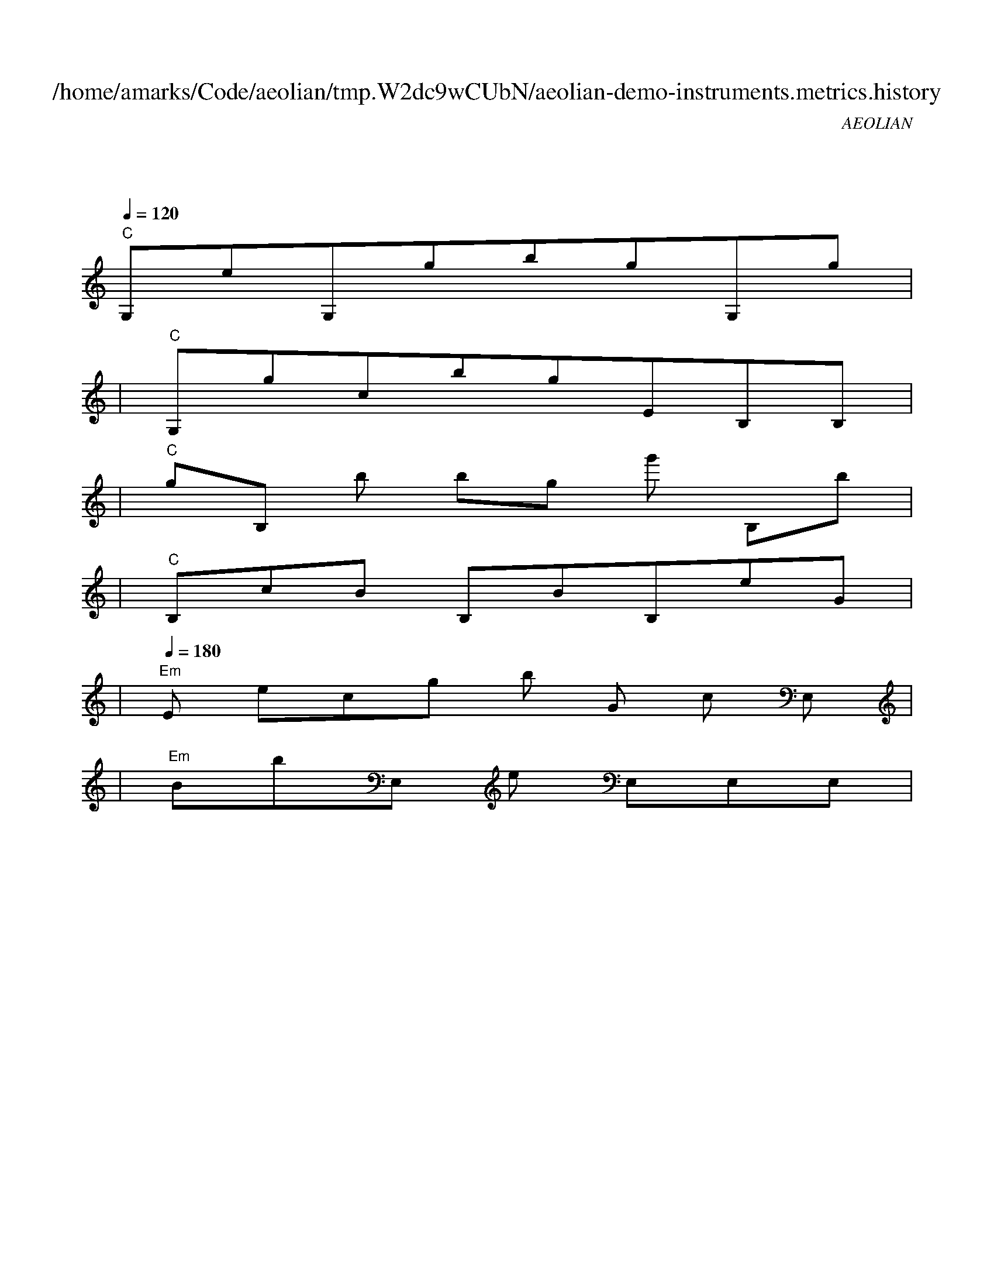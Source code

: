 
X:1
T:/home/amarks/Code/aeolian/tmp.W2dc9wCUbN/aeolian-demo-instruments.metrics.history
C:AEOLIAN
M:4/4
L:1/8
Q:1/4=120
K:C
%%MIDI gchord c
| "C"
w: ExecBowerMojo.java
 [I: MIDI program 26] G,eG,gbgG,g |
| "C"G,gcbgEB,B, |
| "C"gB,[I: MIDI program 21] b[I: MIDI program 26] bg[I: MIDI program 4] g'[I: MIDI program 26] B,b |
| "C"B,cB[I: MIDI program 42] B,BB,eG |
| "Em"[Q:1/4=180] [I: MIDI program 26] E[I: MIDI program 58] ecg[I: MIDI program 4] b[I: MIDI program 26] G[I: MIDI program 58] c[I: MIDI program 26] E, |
| "Em"[I: MIDI program 42] BbE,[I: MIDI program 58] e[I: MIDI program 26] E,E,E, |
